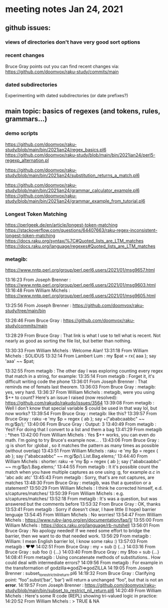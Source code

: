 * meeting notes Jan 24, 2021
** github issues: 
*** views of directories don't have very good sort options
*** recent changes
Bruce Gray points out you can find recent changes via: https://github.com/doomvox/raku-study/commits/main
*** dated subdirectories
Experimenting with dated subdirectories (or date prefixes?)

** main topic: basics of regexes (and tokens, rules, grammars...)
*** demo scripts
https://github.com/doomvox/raku-study/blob/main/bin/2021jan24/regex_basics.pl6
https://github.com/doomvox/raku-study/blob/main/bin/2021jan24/perl5-regexp_alternation.pl

https://github.com/doomvox/raku-study/blob/main/bin/2021jan24/substitution_returns_a_match.pl6

https://github.com/doomvox/raku-study/blob/main/bin/2021jan24/grammar_calculator_example.pl6
https://github.com/doomvox/raku-study/blob/main/bin/2021jan24/grammar_example_from_tutorial.pl6

*** Longest Token Matching
https://perlgeek.de/en/article/longest-token-matching 
https://stackoverflow.com/questions/64407663/raku-regex-inconsistent-longest-token-matching 
https://docs.raku.org/syntax/%7C#Quoted_lists_are_LTM_matches 
https://docs.raku.org/language/regexes#Quoted_lists_are_LTM_matches

*** metagib: 


https://www.nntp.perl.org/group/perl.perl6.users/2021/01/msg9657.html

13:16:23	 From Joseph Brenner : https://www.nntp.perl.org/group/perl.perl6.users/2021/01/msg9603.html
13:16:48	 From William Michels : https://www.nntp.perl.org/group/perl.perl6.users/2021/01/msg9605.html

13:25:56	 From Joseph Brenner : https://github.com/doomvox/raku-study/tree/main/bin

13:26:46	 From Bruce Gray : https://github.com/doomvox/raku-study/commits/main

13:28:29	 From Bruce Gray : That link is what I use to tell what is recent. Not nearly as good as sorting the file list, but better than nothing.

13:30:33	 From William Michels : Welcome Alan!
13:31:18	 From William Michels : SOLIDUS
13:32:14	 From Lambert Lum : my $pat = rx{ aaa };
say 'aaa' ~~ $pat;

13:32:55	 From metagib : The other day I was exploring counting every regex that match in a string, for example:
13:35:14	 From metagib : Forget it, it's difficult writing code the phone
13:36:01	 From Joseph Brenner : That reminds me of femats last theorem.
13:36:03	 From Bruce Gray : metagib: yes, very hard.
13:36:37	 From William Michels : metagib, were you using $++ to count? Here's an issue I raised (now resolved): https://github.com/rakudo/rakudo/issues/3564
13:39:08	 From metagib : Well I don't know that special variable $ could be used in that way lol, but now works?
13:39:54	 From Bruce Gray : metagib: like this?
13:39:57	 From Bruce Gray : raku -e 'my $p = regex { ab }; say +("ababcaabbc" ~~ m:g/$p/);'
13:40:06	 From Bruce Gray : Output: 3
13:40:49	 From metagib : Yes!! For doing that I convert to a list and them a bag
13:41:29	 From metagib : *then
13:42:00	 From William Michels : Yes $++ works, you can even do math. I'm going to try Bruce's example now... .
13:43:06	 From Bruce Gray : :g is short for :global , so it matches the pattern as many times as possible (without overlap)
13:43:51	 From William Michels : raku -e 'my $p = regex { ab }; say ("ababcaabbc" ~~ m:g/$p/).List.Bag.elems;'
13:44:40	 From William Michels : shorter: raku -e 'my $p = regex { ab }; say ("ababcaabbc" ~~ m:g/$p/).Bag.elems;'
13:44:55	 From metagib : It it's possible count the match when you have multiple captures as one using :g, for example /a.c/ in 'abc adc atc'
13:45:43	 From metagib : Sorry, that's are not captures, are matches
13:48:30	 From Bruce Gray : metagib, was that a question or a statement?
13:50:29	 From William Michels : I think he corrected himself, e.d. s/captures/matches/
13:50:39	 From William Michels : e.g. s/captures/matches/
13:52:18	 From metagib : It's was a question, but was answered but the comments before
13:53:32	 From Bruce Gray : OK, thanks
13:53:41	 From metagib : Sorry if doesn't clear, I have little (I hope) barrier lenguaje
13:54:45	 From William Michels : No worries!
13:54:47	 From William Michels : https://www.ruby-lang.org/en/documentation/faq/1/
13:55:00	 From William Michels : https://docs.raku.org/language/rb-nutshell
13:56:01	 From Bruce Gray : No apology needed! If we need some effort to bridge the barrier, then we want to do that needed work.
13:56:29	 From metagib : William: I mean English barrier lol, I know some raku :)
13:57:03	 From metagib : ❤️❤️
14:02:51	 From Bruce Gray : my \foo = sub () {…}
14:03:16	 From Bruce Gray : sub foo () {…}
14:03:40	 From Bruce Gray : my $foo = sub {…}
14:08:41	 From metagib : Using concatenate methods of substitutions.. How could deal with intermediate errors?
14:09:56	 From metagib : For example in the transformation of  godzilla=>godZI=>godZILLA
14:19:05	 From Joseph Brenner : subset_to_restrict_nil_return.pl6
14:19:32	 From Bruce Gray : Clarifying point: “foo”.subst(‘bar’, ‘bar’) will return a unchanged “foo”, but that is not an *error*.
14:19:57	 From Joseph Brenner : https://github.com/doomvox/raku-study/blob/main/bin/subset_to_restrict_nil_return.pl6
14:20:49	 From William Michels : Here's some R code (REPL) showing tri-valued logic in practice:
14:20:52	 From William Michels : > TRUE & NA
[1] NA
> FALSE & NA
[1] FALSE
> TRUE | NA
[1] TRUE
> FALSE | NA
[1] NA
>
14:21:10	 From Bruce Gray : .subst() does not (easily) tell you whether is succeeded. If you need to know, use s/// instead. That actually came up last week here.
14:23:19	 From metagib : In a book (I remember which one) don't recommend s// for simple substitutions because it's more slow than .substr
14:23:52	 From metagib : * I don't remember which one, maybe it was learning raku
14:24:00	 From Joseph Brenner : metagib:  that could be, but performance isn't a major concern for me at the moment... plus they change the optimization.
14:24:20	 From Joseph Brenner : Something that's slow one month might be fine the next month.
14:34:10	 From Bruce Gray : metagib, I do not see any such performance mentioned in Learning Perl 6. If you remember where you saw that, I would be interested to know.
14:36:22	 From Joseph Brenner : Remember:  Feb 4th, silicon valley perl,  lambert intro to regex talk
14:36:42	 From Lambert Lum : https://www.meetup.com/SVPerl/events/fftdcsyccdbgb/
14:38:09	 From Joseph Brenner : https://docs.raku.org/language/grammars
14:38:12	 From metagib : Just now I don't rebember where I read, but maybe If find the next week make a resume of those tricks that are not so obvious, of the performance lenguaje
14:39:44	 From metagib : In fact I want to write some entry blogs of these topics, for example the adverbs of race and hyper I read in a blog post and they are completely invisible for everyone
14:41:58	 From metagib : Guys I have to leave, but I will stay connected for next time and this time with the mail thing done
14:42:29	 From Bruce Gray : metagib: great to have your join!
14:51:00	 From William Michels : https://perlgeek.de/en/article/longest-token-matching
14:51:24	 From William Michels : https://stackoverflow.com/questions/64407663/raku-regex-inconsistent-longest-token-matching
14:52:23	 From William Michels : https://docs.raku.org/syntax/%7C#Quoted_lists_are_LTM_matches
14:54:20	 From William Michels : https://docs.raku.org/language/regexes#Quoted_lists_are_LTM_matches
15:02:49	 From Joseph Brenner : https://github.com/doomvox/raku-study/blob/main/bin/2021jan24-regex_basics.pl6
15:10:12	 From William Michels : "Only the declarative prefixes of each rule participate in LTM."
15:14:55	 From Bruce Gray : https://www.nntp.perl.org/group/perl.perl6.users/2021/01/msg9645.html
15:17:12	 From Joseph Brenner : https://stackoverflow.com/questions/64407663/raku-regex-inconsistent-longest-token-matching
15:38:07	 From Bruce Gray : perl -wE 'say $1 if "acbd" =~ /(bd|.*d)/'
acbd
perl -wE 'say $1 if "bdac" =~ /(bd|.*d)/'
bd
16:21:27	 From Bruce Gray : my $str = 'old string';
my $saved;
my $ret = $str ~~ s/o .+ d/{$saved = 'new'}/;
say $str;
say $saved;
